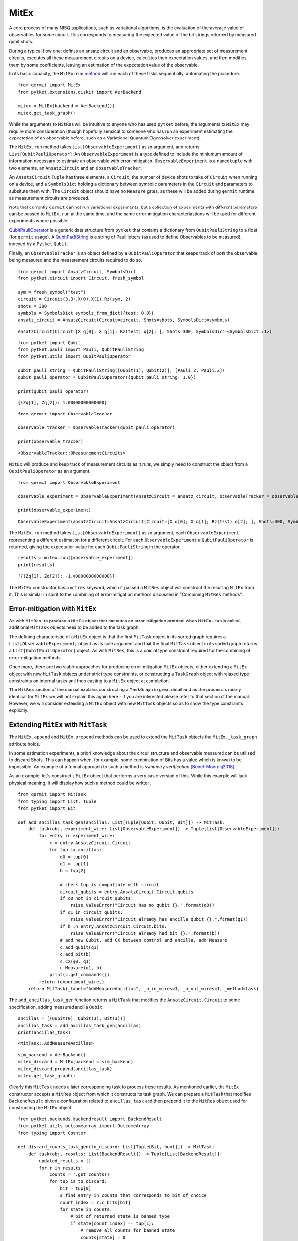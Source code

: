 *****
MitEx
*****

A core process of many NISQ applications, such as variational algorithms, is the evaluation of the
average value of observables for some circuit. This corresponds to measuring the expected value of 
the bit strings returned by measured qubit shots.

During a typical flow one: defines an ansatz circuit and an observable, 
produces an appropriate set of measurement circuits, executes all these measurement circuits
on a device, calculates their expectation values,
and then modifies them by some coefficients, leaving an estimation of the expectation value of the observable.


In its basic capacity, the ``MitEx.run`` `method <https://cqcl.github.io/qermit/mitex.html>`_ will run each of these
tasks sequentially, automating the procedure.

::

    from qermit import MitEx
    from pytket.extensions.qiskit import AerBackend

    mitex = MitEx(backend = AerBackend())
    mitex.get_task_graph()


.. image:: mitex_taskgraph.png

While the arguments to ``MitRes`` will be intuitive to anyone who has used ``pytket`` before, the arguments
to ``MitEx`` may require more consideration (though hopefully sensical to someone who has run an experiment estimating
the expectation of an observable before, such as a Variational Quantum Eigensolver experiment).

The ``MitEx.run`` method takes ``List[ObservableExperiment]`` as an argument, and returns ``List[QubitPauliOperator]``.
An ``ObservableExperiment`` is a type defined to include the miniumum amount of information necessary to estimate
an observable with error-mitigation. ``ObservableExperiment`` is a ``namedtuple`` with two elements, an ``AnsatzCircuit`` and an ``ObservableTracker``.

An ``AnsatzCircuit`` ``Tuple`` has three elements, a ``Circuit``, the number of device shots to take of ``Circuit`` 
when running on a device, and a ``SymbolsDict`` holding a dictionary between symbolic parameters in the ``Circuit`` and 
parameters to subsitute them with. The ``Circuit`` object should have no ``Measure`` gates, as these will be added
during ``qermit`` runtime as measurement circuits are produced.

Note that currently ``qermit`` can not run variational experiments, but a collection of
experiments with different parameters can be passed to ``MitEx.run`` at the same time, and the same error-mitigation 
characteriastions will be used for different experiments where possible.

`QubitPauliOperator <https://cqcl.github.io/pytket/build/html/utils.html?highlight=qubitpaulioperator#pytket.utils.QubitPauliOperator>`_ is 
a generic data structure from ``pytket`` that contains a dictionary from ``QubitPauliString`` to
a float (for ``qermit`` usage). A `QubitPauliString <https://cqcl.github.io/pytket/build/html/pauli.html?highlight=qubitpaulistring#pytket.pauli.QubitPauliString>`_ 
is a string of Pauli letters (as used to define Observables to be measured), indexed by a ``Pytket`` ``Qubit``.

Finally, an ``ObservableTracker`` is an object defined by a ``QubitPauliOperator`` that keeps track of both
the observable being measured and the measurement circuits required to do so. 

::

    from qermit import AnsatzCircuit, SymbolsDict
    from pytket.circuit import Circuit, fresh_symbol

    sym = fresh_symbol("test")
    circuit = Circuit(3,3).X(0).X(1).Rz(sym, 2)
    shots = 300
    symbols = SymbolsDict.symbols_from_dict({test: 0.0})
    ansatz_circuit = AnsatzCircuit(Circuit=circuit, Shots=shots, SymbolsDict=symbols)

::

    AnsatzCircuit(Circuit=[X q[0]; X q[1]; Rz(test) q[2]; ], Shots=300, SymbolsDict=<SymbolsDict::1>)

:: 

    from pytket import Qubit
    from pytket.pauli import Pauli, QubitPauliString
    from pytket.utils import QubitPauliOperator

    qubit_pauli_string = QubitPauliString([Qubit(1), Qubit(2)], [Pauli.Z, Pauli.Z])
    qubit_pauli_operator = QubitPauliOperator({qubit_pauli_string: 1.0})

    print(qubit_pauli_operator)

::

    {(Zq[1], Zq[2]): 1.00000000000000}

:: 
    
    from qermit import ObservableTracker

    observable_tracker = ObservableTracker(qubit_pauli_operator)

    print(observable_tracker)

::

    <ObservableTracker::0MeasurementCircuits>

``MitEx`` will produce and keep track of measurement circuits as it runs, we simply need to construct the object from a ``QubitPauliOperator`` as an argument.

::

    from qermit import ObservableExperiment

    observable_experiment = ObservableExperiment(AnsatzCircuit = ansatz_circuit, ObservableTracker = observable_tracker)

    print(observable_experiment)

::

    ObservableExperiment(AnsatzCircuit=AnsatzCircuit(Circuit=[X q[0]; X q[1]; Rz(test) q[2]; ], Shots=300, SymbolsDict=<SymbolsDict::1>), ObservableTracker=<ObservableTracker::0MeasurementCircuits>)

The ``MitEx.run`` method takes ``List[ObservableExperiment]`` as an argument, each ``ObservableExperiment`` representing
a different estimation for a different circuit. For each ``ObservableExperiment`` a ``QubitPauliOperator`` is returned, giving
the expectation value for each ``QubitPauliString`` in the operator.

::

    results = mitex.run([observable_experiment])
    print(results)

::  

    [{(Zq[1], Zq[2]): -1.00000000000000}]


The ``MitEx`` constructor has a ``mitres`` keyword, which if passed a ``MitRes`` object will construct the resulting ``MitEx`` 
from it. This is similar in spirit to the combining of error-mitigation methods discussed in "Combining ``MitRes`` methods".



Error-mitigation with ``MitEx``
-------------------------------

As with ``MitRes``, to produce a ``MitEx`` object that executes an error-mitigation
protocol when ``MitEx.run`` is called, additional ``MitTask`` objects need to be added
to the task graph.

The defining characteristic of a ``MitEx`` object is that the first ``MitTask`` object 
in its sorted graph requires a ``List[ObservableExperiment]`` object as its sole argument and that
the final ``MitTask`` object in its sorted graph returns a ``List[QubitPauliOperator]`` object. 
As with ``MitRes``, this is a crucial type constraint required for the combining of error-mitigation methods.

Once more, there are two viable approaches for producing error-mitigation ``MitEx`` objects, either
extending a ``MitEx`` object with new ``MitTask`` objects under strict type constraints, or constructing 
a ``TaskGraph`` object with relaxed type constraints on internal tasks and then casting to a ``MitEx`` object at completion.

The ``MitRes`` section of the manual explains constructing a ``TaskGraph`` in great detail and as the process
is nearly identical for ``MitEx`` we will not explain this again here - if you are interested please refer to that section
of the manual. However, we will consider extending a ``MitEx`` object with new ``MitTask`` objects so as
to show the type constraints explicitly.

Extending ``MitEx`` with ``MitTask``
------------------------------------

The ``MitEx.append`` and ``MitEx.prepend`` methods can be used to extend the 
``MitTask`` objects the ``MitEx._task_graph`` attribute holds.

In some estimation experiments, a priori knowledge about the circuit structure and observable measured can be utilised to discard Shots. 
This can happen when, for example, some combination of Bits has a value which is known to be impossible. An example
of a formal approach to such a method is *symmetry verification* [Bonet-Monroig2018]_.

As an example, let's construct a ``MitEx`` object that performs a very basic version of this. While this example
will lack physical meaning, it will display how such a method could be written.

::

    from qermit import MitTask
    from typing import List, Tuple
    from pytket import Bit

    def add_ancillas_task_gen(ancillas: List[Tuple[Qubit, Qubit, Bit]]) -> MitTask:
        def task(obj, experiment_wire: List[ObservableExperiment]) -> Tuple[List[ObservableExperiment]]:
            for entry in experiment_wire:
                c = entry.AnsatzCircuit.Circuit
                for tup in ancillas:
                    q0 = tup[0]
                    q1 = tup[1]
                    b = tup[2]
                    
                    # check tup is compatible with circuit
                    circuit_qubits = entry.AnsatzCircuit.Circuit.qubits
                    if q0 not in circuit_qubits:
                        raise ValueError("Circuit has no qubit {}.".format(q0))
                    if q1 in circuit_qubits:
                        raise ValueError("Circuit already has ancilla qubit {}.".format(q1))
                    if b in entry.AnsatzCircuit.Circuit.bits:
                        raise ValueError("Circuit already had bit {}.".format(b))
                    # add new Qubit, add CX between control and ancilla, add Measure
                    c.add_qubit(q1)
                    c.add_bit(b)
                    c.CX(q0, q1)
                    c.Measure(q1, b)
                print(c.get_commands())
            return (experiment_wire,)
        return MitTask(_label="AddMeasureAncillas", _n_in_wires=1, _n_out_wires=1, _method=task)


The ``add_ancillas_task_gen`` function returns a ``MitTask`` that modifies the ``AnsatzCircuit.Circuit`` to some specification,
adding measured ancilla ``Qubit``.  

::

    ancillas = [(Qubit(0), Qubit(3), Bit(3))]
    ancillas_task = add_ancillas_task_gen(ancillas)
    print(ancillas_task)

::

    <MitTask::AddMeasureAncillas>

::

    sim_backend = AerBackend()
    mitex_discard = MitEx(backend = sim_backend)
    mitex_discard.prepend(ancillas_task)
    mitex.get_task_graph()


.. image:: ancilla_mitex_taskgraph.png

Clearly this ``MitTask`` needs a later corresponding task to process these results. As mentioned earlier,
the ``MitEx`` constructor accepts a ``MitRes`` object from which it constructs its task graph. We can prepare
a ``MitTask`` that modifies ``BackendResult`` given a configuration related to ``ancillas_task`` and then prepend
it to the ``MitRes`` object used for constructing the ``MitEx`` object.

::

    from pytket.backends.backendresult import BackendResult
    from pytket.utils.outcomearray import OutcomeArray
    from typing import Counter

    def discard_counts_task_gen(to_discard: List[Tuple[Bit, bool]]) -> MitTask:
        def task(obj, results: List[BackendResult]) -> Tuple[List[BackendResult]]:
            updated_results = []
            for r in results:
                counts = r.get_counts()
                for tup in to_discard:
                    bit = tup[0]
                    # find entry in counts that corresponds to bit of choice
                    count_index = r.c_bits[bit]
                    for state in counts:
                        # bit of returned state is banned type
                        if state[count_index] == tup[1]:
                            # remove all counts for banned state
                            counts[state] = 0
                # convert updated Counter to a BackendResult object, add to new results
                counter = Counter(
                    {
                        OutcomeArray.from_readouts([key]): val
                        for key, val in counts.items()
                    }
                )
                updated_results.append(BackendResult(c_bits = r.c_bits, counts = counter))
            return (updated_results,)   
        return MitTask(_label="DiscardCountsTask", _n_in_wires=1, _n_out_wires=1, _method=task)

The ``discard_counts_task_gen`` function returns a ``MitTask`` object that assigns some counts results
in ``BackendResult`` to 0 if their Bitstring has some Bit in a specific state.

::

    discard_task = discard_counts_task_gen([(Bit(3), 0)])
    print(discard_task)

::

    <MitTask::DiscardCountsTask>


::

    from qermit.taskgraph import backend_compile_circuit_shots_task_gen


    mitres_discard = MitRes(backend = sim_backend)  
    mitres_discard.append(discard_task)
    mitres_discard.prepend(backend_compile_circuit_shots_task_gen(sim_backend, optimisation_level = 0))
    mitres_discard.get_task_graph()


.. image:: discard_mitres_taskgraph.png

Lets create a new ``MitEx`` object constructed from ``mitres_discard`` and then test it.

::

    combined_mitex = MitEx(sim_backend, mitres = mitres_discard)
    combined_mitex.prepend(add_ancillas_task_gen([(Qubit(0), Qubit(3), Bit(3))])
    combined_mitex.decompose_TaskGraph_nodes()
    combined_mitex.get_task_graph()

.. image:: combined_mitex_taskgraph.png

::

    sym_discard = fresh_symbol("discard_test")
    circuit_discard = Circuit(3,3).H(0).X(1).Rz(sym_discard, 2)
    shots = 500
    symbols = SymbolsDict.symbols_from_dict({sym_discard: 0.0})
    ansatz_circuit_discard = AnsatzCircuit(Circuit=circuit_discard, Shots=shots, SymbolsDict=symbols)

    qps = QubitPauliString([Qubit(0), Qubit(1), Qubit(2)], [Pauli.Z, Pauli.Z, Pauli.Z])
    qpo_discard = QubitPauliOperator({qps: 1.0})
    
    discard_results = discard_mitex.run([ObservableExperiment(ansatz_circuit_discard, ObservableTracker(qpo_discard))])
    print(discard_results)
    
::  

    [{(Zq[0], Zq[1], Zq[2]): 1.00000000000000}]

Without any modification, one would expect the Circuit and measured operator to return either (0,0,1) or (1,0,1) 
with equal probability, giving a returned expectation value close to 0.
However, with the additional ancilla qubit and discarding task, all shots returning (1,0,1) are discarded,
leaving an expectation of 1 generated from (0,0,1) shots only.

Considering the ``MitEx`` type constraints, we can also append ``MitTask`` that receive ``List[QubitPauliOperator]`` and
return ``Tuple[List[QubitPauliOperator]]``. 

::

    def modify_operator_task_gen(to_zero: float) -> MitTask:
        def task(obj, results: List[QubitPauliOperator]) -> Tuple[List[QubitPauliOperator]]:
            for operator in results:
                operator_dict = operator._dict
                for string in operator_dict:
                    # if absolute of value less than given value, set coefficient to zero
                    if abs(operator_dict[string]) < to_zero:
                        operator_dict[string] = 0
            return (results,)
        return MitTask(_label="ModifyOperator", _n_in_wires=1, _n_out_wires=1, _method = task)
    
As a simple example, this task iterates through every value of every ``QubitPauliOperator`` and sets the value to 0
if its value is within some passed range. A more realistic example may modify the values give some characterisation.

::

    discard_mitex.append(modify_operator_task_gen(0.1))
    discard_mitex.get_task_graph()


.. image:: combined_mitex_final_taskgraph.png

::

    print(discard_mitex.run([ObservableExperiment(ansatz_circuit_discard, ObservableTracker(qpo_discard))]))

::

    [{(Zq[0], Zq[1], Zq[2]): 1.00000000000000}]

Given our discarding tasks, the expectation value returned in this task is always 1.0.

There are several ``MitEx`` error-mitigation methods available in ``qermit``; Probabilistic-Error-Cancellation [Temme2016]_, 
Zero-Noise-Extrapolation [Giurgica-Tiron2020]_, Clifford Data Regression with Clifford-Circuit-Learning [Czarnik2020]_, and 
Depolarisation-Factor-Supression-For-Nearest-Clifford (an internal method). 
As with ``MitRes``, each is available via a selection of generator functions.

Probabilistic-Error-Cancellation in ``qermit``
----------------------------------------------

Probabilistic-Error-Cancellation (PEC), introduced in [Temme2016]_, utilises that it is 
possible to mitigate for the effect of errors by sampling from a set of erroneous circuits. 
In particular, a linear combination of the expectation values of an observable measured 
on a selection of circuit exposed to noise can give an error mitigated expectation value 
of some fixed primary circuit. Typically this set of circuits is derived from the primary circuit by 
the addition of certain gates, while the coefficients in the linear combination 
depend on the noise channel.

If a precise characterisation of the noise model is available, then a means to arrive at 
both the form and weighting of the set of quantum circuits which perfectly corrects for 
this model is known [Endo2018]_ [Temme2016]_. Unfortunately, such a characterisation can be 
very costly to perform if more than a handful of qubits are involved.

To address this, [Strikis2020]_ introduces a means to learn the appropriate weighting
of the noisy circuits. These coefficients are learnt by minimising the error in the final 
expectation value. As the ideal expectation value of the primary circuit is not known, 
the training is performed using Clifford circuits which are similar in form to the 
primary circuit. The expectation of these Clifford circuits can be calculated efficiently 
using a classical simulator, and so can be compared to the results from noisy runs. 
It is on this approach that the implementation of PEC in ``qermit`` is based.

Generators for Probabilistic-Error-Cancellation ``MitEx`` objects are available in 
the ` ``qermit.probabilistic_error_cancellation`` module <https://cqcl.github.io/qermit/probabilistic_error_cancellation.html>`_.
 

.. image:: PEC_taskgraph.png

Zero-Noise-Extrapolation in ``qermit``
--------------------------------------

Zero-Noise-Extrapolation (ZNE), introduced concurrently in [Li2017]_ and [Temme2016]_, utilises 
differing effective device noise levels to perform error correction. In particular, 
the results of a computation at a variety of noise levels are used to extrapolate to the 
zero noise limit. This approach acknowledges the difficulty in reducing noise levels, 
but exploits our ability to increase them. As such, there are two selections to be made 
when performing ZNE:

- The means by which the effective noise levels will be varied.
- The method of extrapolation to use to recover the zero noise limit. 


Several options exist in both case. 
Here we will focus on digital ZNE, as discussed in [Giurgica-Tiron2020]_, 
as a means to vary the noise level. Digital ZNE is based on the ability 
to increase noise levels by increasing the number of gates executed. This contrasts with 'analog' 
approaches, which might, for example, alter noise levels by stretching or otherwise changing the 
pulses acted on superconducting qubits. More specifically we increase 
the effective noise by performing a folding operation on the circuit, which increases the 
number of gates without affecting the unitary it implements. At their core these folding 
methods use that, for a gate :math:``G``, :math:`G = G G^{-1} G`, and assume that making this 
substitution has the affect of tripling the noise.

Extrapolation aims to recover an estimate of the expectation value of some observable, 
given measured expectation values at the selection of noise levels facilitated by folding. 
Note that the expectation values and the noise scaling factors are both real numbers. Given these 
collections of values, and an anzats for the relation between the two, this reduces to a 
regression problem. There are several ansatz provided by ``qermit``. Each may have its 
advantages depending on: the device, dominant noise channel, etc.

Generators for Zero-Noise-Extrapolation ``MitEx`` objects are available in 
the ` ``qermit.zero_noise_extrapolation`` module <https://cqcl.github.io/qermit/zero_noise_extrapolation.html>`_.
 
::

    from qermit.zero_noise_extrapolation import gen_ZNE_MitEx
    from pytket.extensions.qiskit import IBMQEmulatorBackend

    zne_mitex = gen_ZNE_MitEx(casablanca_backend, folds = [3,5,7])
    zne_mitex.get_task_graph()


.. image:: zne_taskgraph.png

For each number of folds a different ``MitEx`` object is constructed. Let's
construct a test case with expected value 1.0 and run the error-mitigation ``MitEx``.

::

    from pytket.circuit import Circuit, PauliExpBox, Qubit
    from pytket.passes import DecomposeBoxes
    from pytket.pauli import Pauli, QubitPauliString
    from pytket.utils import QubitPauliOperator

    from qermit import ObservableTracker, AnsatzCircuit, SymbolsDict, ObservableExperiment


    peb_xyz = PauliExpBox([Pauli.X, Pauli.Y, Pauli.Z], 0.25)

    c = Circuit(3)
    c.add_pauliexpbox(peb_xyz, [Qubit(0), Qubit(1), Qubit(2)]).Rz(0.2, 0).Rz(0.3, 1).Rz(0.4, 2)
    c.add_pauliexpbox(peb_xyz, [Qubit(0), Qubit(1), Qubit(2)]).Rz(0.6, 0).Rz(0.7, 1).Rz(0.8, 2)
    c.add_pauliexpbox(peb_xyz, [Qubit(0), Qubit(1), Qubit(2)]).Rz(0.9, 0).Rz(0.1, 1).Rz(0.2, 2)
    c.add_pauliexpbox(peb_xyz, [Qubit(0), Qubit(1), Qubit(2)])
    DecomposeBoxes().apply(c)

    qubit_pauli_string = QubitPauliString(
        [Qubit(0), Qubit(1), Qubit(2)], [Pauli.Z, Pauli.Z, Pauli.Z]
    )
    ansatz_circuit = AnsatzCircuit(c, 2000, SymbolsDict())

    exp = [ObservableExperiment(ansatz_circuit, ObservableTracker(QubitPauliOperator({qubit_pauli_string: 1.0})))]
    results = zne_mitex.run(exp)
    print(results)

::

    [{(Znode[4], Znode[5], Znode[6]): 0.897650000000000}]

There are many customisation options available when using the zero-noise-extrapolation ``MitEx`` generator
in ``qermit``, all can be seen via the documentation. 
The type of folding used for creating digitally noisier circuits can be specified via the 
``_folding_type`` keyword argument. This expects a ``Folding`` object, which default has support
for ``gate`` folding and ``circuit`` folding. 
The fit used to extrapolate results can be specified via the ``_fit_type`` keyword argument.
This expects a ``Fit`` object, which default has support for a variety of fits.


Clifford-Circuit-Learning and Clifford-Data-Regression in ``qermit``
--------------------------------------------------------------------

Correcting device noise typically requires some characterisation of what the noise is, while characterising
noise typically requires an understanding of what data would look like *without* noise.

Clifford-Circuit-Learning uses quantum circuits composed primarily of Clifford gates to characterise and correct 
for device noise. As such circuits can be efficiently simulated classically this approach has viable scalability.

Given some experiment circuit to run on some device, a set of state circuits are generated for characterisation. Each 
state circuit is constructed such that it is structurally similar to the experiment circuit, but near Clifford
so that it retains the feature of being efficiently simluated classically. In this method, such near Clifford circuits are 
generated by substituting non-Clifford gates in the experiment Circuit with randomly sampled Clifford gates
from a biased distribution. 

For each state circuit the ideal expectation value is calculated with a simulator for the desired observable, while the noisy expectation value
is calculated by running the circuit on the target device. These results are then used to construct
a model for the noise free value of the observable for states in the vicinity of the state the experiment circuit produces. The original experiment
circuit is then run on the device and its observable estimate corrected by the model.

In this sense, "Clifford-Circuit-Learning" refers to the general noise characterisation approach defined by
efficiently simulated classically Clifford circuits and "Clifford-Data-Regression" refers to the noise correction
technique used here.

Generators for Clifford-Data-Regression ``MitEx`` objects are available in the ` ``qermit.clifford_noise_characterisation`` module <https://cqcl.github.io/qermit/clifford_noise_characterisation.html>`_.

::

    from qermit.clifford_noise_characteisation import gen_CDR_MitEx
    from pytket.extensions.qiskit import AerBackend, IBMQBackend

    
    noisy_backend = IBMQBackend(
      "ibmq_casablanca",
      hub='partner-cqc',
      group='internal',
      project='default',
    )  
    noiseless_backend = AerBackend()

    cdr_mitex = gen_CDR_MitEx(device_backend = noisy_backend,
                          simulator_backend = noiseless_backend,
                          n_non_cliffords = 2,
                          n_pairs = 2,
                          total_state_circuits = 50)
    cdr_mitex.get_task_graph()

.. image:: cdr_taskgraph.png

We have avoided decomposing all graph nodes before viewing in this case as
there are many nodes required to complete this method (run ``cdr_mitex.decompose_TaskGraph_nodes()``
before viewing if interested).

The ``device_backend`` argument defines the ``Backend`` all noisy state circuit results and the actual
experiment results are retrieved and calculated from. The ``simulator_backend`` argument
defines the ``Backend`` all noiseless state circuit results and retrieved and calculated from.
The ``n_non_cliffords`` arguments defines the number of non-Clifford gates in the produced state circuits
for characterisation. In this construction, state circuits are generated via a Markov Chain
Monte Carlo technique by making small modifications to other state circuits -  the ``n_pairs`` argument
defines the number of non-Clifford state circuit gates converted to Clifford and vice versa (essentially
the 'distance' between generated state circuits). The ``total_state_circuits`` argument defines the total 
number of state circuits constructed for characterisation.

These parameters give a large space for optimising the performance of the given method.
Furthermore, some keyword arguments allow even more customisation.

The ``model`` keyword argument defines the model produced by the characterisation data
and expects a ``_BaseExCorrectModel`` object.
It is by default set to model a linear relationship between noisy and noiseless expectation values, but
the ``_PolyCDRCorect`` class can be used to define other relationships.

In [Czarnik2020]_, a Metropolis-Hastings rule is used to accept or reject state circuits
from the characterisation data. The likelihood function used in this rule can be
defined with the ``LikelihoodFunction`` keyword argument, which expects a ``LikelihoodFunction`` object.
The relationship between performance and choice of ``LikelihoodFunction`` is expected
to be closely linked to the Circuits run, and so by default the likelihood function is set to 
accept all results. Be aware that as ``qermit`` does not support loops currently, this process
is only run after device execution and so if any state circuits are not accepted, no replacement
will be found and so the total number of circuits used in characteriastion will be fewer
than as originally specified.

Lets test with a basic example with expected result 1.0.

::

    from pytket.circuit import Circuit, PauliExpBox, Qubit
    from pytket.passes import DecomposeBoxes
    from pytket.pauli import Pauli

    peb_xyz = PauliExpBox([Pauli.X, Pauli.Y, Pauli.Z], 0.25)

    c = Circuit(3,3)
    c.add_pauliexpbox(peb_xyz, [Qubit(0), Qubit(1), Qubit(2)]).Rz(0.2, 0).Rz(0.3, 1).Rz(0.4, 2)
    c.add_pauliexpbox(peb_xyz, [Qubit(0), Qubit(1), Qubit(2)]).Rz(0.6, 0).Rz(0.7, 1).Rz(0.8, 2)
    c.add_pauliexpbox(peb_xyz, [Qubit(0), Qubit(1), Qubit(2)]).Rz(0.9, 0).Rz(0.1, 1).Rz(0.2, 2)
    c.add_pauliexpbox(peb_xyz, [Qubit(0), Qubit(1), Qubit(2)])
    DecomposeBoxes().apply(c)

::

    from pytket import Qubit
    from pytket.pauli import QubitPauliString, Pauli  # type: ignore
    from pytket.utils import QubitPauliOperator
    from qermit import ObservableTracker, AnsatzCircuit, SymbolsDict, ObservableExperiment

    qubit_pauli_string = QubitPauliString(
        [Qubit(0), Qubit(1), Qubit(2)], [Pauli.Z, Pauli.Z, Pauli.Z]
    )
    ansatz_circuit = AnsatzCircuit(c, 2000, SymbolsDict())

    exp = [ObservableExperiment(ansatz_circuit, ObservableTracker(QubitPauliOperator({qubit_pauli_string: 1.0})))]
    cdr_results = cdr_mitex.run(exp)
    print(cdr_results)

::  

    [{(Zq[0], Zq[1], Zq[2]): 0.822882253534080}]

For comparison we can run the same experiment without error-mitigation.

::

    from qermit import MitEx
    mitex = MitEx(noisy_backend)
    exp = [ObservableExperiment(ansatz_circuit, ObservableTracker(QubitPauliOperator({qubit_pauli_string: 1.0})))]
    results = mitex.run(exp)
    print(results)

::

    [{(Zq[0], Zq[1], Zq[2]): 0.729000000000000}]

For the basic example constructed, fairly small 2000 shots and the ibmq_casablanca device available
through IBMQ, we see that the error-mitigated expectation value is closer to the expected value 1.0 than 
without error-mitigation.

For combining schemes, the ``StatesSimulatorMitex`` keyword argument defines the ``MitEx`` object
for noiseless simluation of all state circuits, the ``StatesDeviceMitex`` keyword argument
defines the ``MitEx`` object for device executions of all state circuits, and the ``ExperimentMitex`` object
defines the ``MitEx`` object all experiment circuits are executed on.

Depolarisation-Factor-Supression-For-Nearest-Clifford in ``qermit``
-------------------------------------------------------------------

This method estimates the averaged incoherent noise component affecting the entire circuit structure
and reduces its effect on computing expectation values. The main advantage of DFSC is that it does 
not require significant quantum resource overhead (no additional ancillas and no increased depth) 
and relies on efficient classical processing. This error-mitigation technique trades-off a finer-grained 
noise characterisation for scalability (i.e reduced computational resources).

The effect of an incoherent Pauli noise channel when computing expectation values of Pauli operators 
for a target state is to scale the exact expected value by a factor that depends on the i) noise channel
and ii) Pauli observable. 

DFSC estimates this factor by assuming that a Clifford circuit derived from the structure of the target 
quantum circuit will incur similar levels of incoherent noise. This factor results from quantum hardware 
evaluation of the Pauli observable's expected value with respect to a state produced by the Clifford circuit 
acting on a positive eigenstate of a forwarded Pauli operator given by the adjoint action of the Clifford 
unitary on the target Pauli observable.

The freedom in the choice of eigenstate can be used to extend the present method to allow finer error 
mitigation at the expense of increased computational resources.

The DFSC method will be most useful when the accumulation of errors through a circuit incurs a loss of 
purity in the state preparation and incoherent errors dominate. It may be used, for example, in a 
variational algorithm to adaptively account for these types of errors within the optimisation loop using 
minimal additional quantum compute time.

Generators for Depolarisation-Factor-Supression-For-Nearest-Clifford ``MitEx`` objects are available 
in the ``qermit.clifford_noise_characterisation`` `module <https://cqcl.github.io/qermit/clifford_noise_characterisation.html>`_.


::

    from qermit.clifford_noise_characterisation import gen_DFSC_MitEx
    from pytket.extensions.qiskit import IBMQBackend

    casablanca_backend = IBMQEmulatorBackend(
      "ibmq_casablanca",
      hub='partner-cqc',
      group='internal',
      project='default',
    )  
    dfsc_mitex = gen_DFSC_MitEx(casablanca_backend)
    dfsc_mitex.get_task_graph()


.. image:: dfsc_taskgraph.png

The DFSC ``MitEx`` expects all non-Clifford gates to be parameterised via the ``SymbolsDict``. Once again,
we construct an example that with expected value 1.0.

::

    from pytket.circuit import Circuit, PauliExpBox, Qubit, fresh_symbol
    from pytket.passes import DecomposeBoxes
    from pytket.pauli import Pauli, QubitPauliString
    from pytket.utils import QubitPauliOperator
    
    from qermit import ObservableTracker, AnsatzCircuit, SymbolsDict, ObservableExperiment

    sym = fresh_symbol("test")
    peb_xyz = PauliExpBox([Pauli.X, Pauli.Y, Pauli.Z], sym)

    c = Circuit(3,3)
    c.add_pauliexpbox(peb_xyz, [Qubit(0), Qubit(1), Qubit(2)]).Z(0).Z(1).Z(2)
    c.add_pauliexpbox(peb_xyz, [Qubit(0), Qubit(1), Qubit(2)]).Z(0).Z(1).Z(2)
    c.add_pauliexpbox(peb_xyz, [Qubit(0), Qubit(1), Qubit(2)]).Z(0).Z(1).Z(2)
    c.add_pauliexpbox(peb_xyz, [Qubit(0), Qubit(1), Qubit(2)])
    DecomposeBoxes().apply(c)


    qubit_pauli_string = QubitPauliString(
            [Qubit(0), Qubit(1), Qubit(2)], [Pauli.Z, Pauli.Z, Pauli.Z]
        )
    ansatz_circuit = AnsatzCircuit(c, 2000, SymbolsDict.symbols_from_dict({sym: 0.25}))

    exp = [ObservableExperiment(ansatz_circuit, ObservableTracker(QubitPauliOperator({qubit_pauli_string: 1.0})))]
    dfsc_results = dfsc_mitex.run(exp) 
    print(dfsc_results)

::

    [{(Zq[0], Zq[1], Zq[2]): 0.848898216159496}]

The ``MitEx`` object returned by ``gen_DFSC_MitEx`` has both a characterisation and experiment stage. 
The ``MitEx`` characterisation is completed with can be specified with the ``CharacterisationMitex`` keyword argument.
The ``MitEx`` the experiment is completed with can be specified with the ``ExperimentMitex`` keyword argument.


.. [Bonet-Monroig2018] Bonet-Monroig, X., Sagastizabal, R., Singh, M., O'Brien, T.E., 2018. Low-cost error mitigation by symmetry verification. Phys. Rev. A 98, 062339 (2018).
.. [Temme2016] Temme, K., Bravyi, S., Gambetta, J.M., 2016. error mitigation for short-depth quantum circuits. 	Phys. Rev. Lett. 119, 180509 (2017).
.. [Giurgica-Tiron2020] Giurgica-Tiron, T., Hindy, Y., LaRose, Ryan., Mari, A., Zeng, W.J., 2020, Digital zero noise extrapolation for quantum error mitigation. 2020 IEEE International Conference on Quantum Computing and Engineering (QCE), Denver, CO, USA, 2020.
.. [Czarnik2020] Czarnik, P., Arrasmith, A., Coles, P.J., Cincio, L., 2020. error mitigation with Clifford quantum-circuit data. arXiv:2005.10189.
.. [Li2017] Li, Y., & Benjamin, S. C. (2017). Efficient variational quantum simulator incorporating active error minimization. Physical Review X, 7(2), 021050.
.. [Endo2018] Endo, S., Benjamin, S. C., & Li, Y. (2018). Practical quantum error mitigation for near-future applications. Physical Review X, 8(3), 031027.
.. [Strikis2020] Strikis, A., Qin, D., Chen, Y., Benjamin, S. C., & Li, Y. (2020). Learning-based quantum error mitigation. arXiv preprint arXiv:2005.07601.
